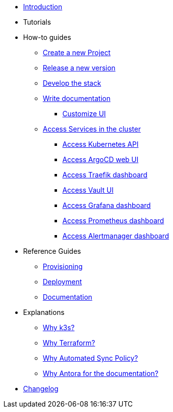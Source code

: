* xref:index.adoc[Introduction]
* Tutorials
* How-to guides
** xref:new_project.adoc[Create a new Project]
** xref:release.adoc[Release a new version]
** xref:develop.adoc[Develop the stack]
** xref:how_to_write_doc.adoc[Write documentation]
*** xref:antora-ui-c2c:ROOT:index.adoc[Customize UI]
** xref:access_services_in_cluster.adoc[Access Services in the cluster]
*** xref:access_kubernetes_api.adoc[Access Kubernetes API]
*** xref:access_argocd_webui.adoc[Access ArgoCD web UI]
*** xref:access_traefik_dashboard.adoc[Access Traefik dashboard]
*** xref:access_vault_ui.adoc[Access Vault UI]
*** xref:access_grafana_dashboard.adoc[Access Grafana dashboard]
*** xref:access_prometheus_dashboard.adoc[Access Prometheus dashboard]
*** xref:access_alertmanager_dashboard.adoc[Access Alertmanager dashboard]
* Reference Guides
** xref:provisioning.adoc[Provisioning]
** xref:deployment.adoc[Deployment]
** xref:ref_documentation.adoc[Documentation]
* Explanations
** xref:why_k3s.adoc[Why k3s?]
** xref:why_terraform.adoc[Why Terraform?]
** xref:why_automated_sync.adoc[Why Automated Sync Policy?]
** xref:why_antora.adoc[Why Antora for the documentation?]
* xref:CHANGELOG.adoc[Changelog]
